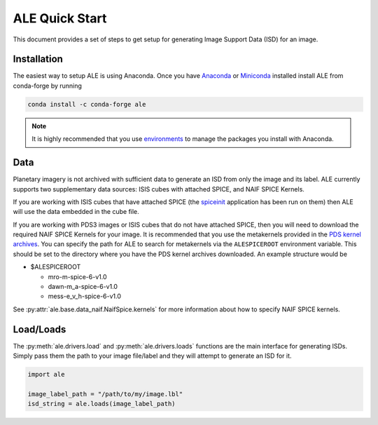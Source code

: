 ===============
ALE Quick Start
===============

This document provides a set of steps to get setup for generating Image Support
Data (ISD) for an image.

Installation
============

The easiest way to setup ALE is using Anaconda. Once you have
`Anaconda <https://www.anaconda.com/products/individual>`_ or
`Miniconda <https://docs.conda.io/en/latest/miniconda.html>`_ installed install
ALE from conda-forge by running

.. code-block::

  conda install -c conda-forge ale

.. note::
  It is highly recommended that you use
  `environments <https://docs.conda.io/projects/conda/en/latest/user-guide/tasks/manage-environments.html>`_
  to manage the packages you install with Anaconda.

Data
====

Planetary imagery is not archived with sufficient data to generate an ISD
from only the image and its label. ALE currently supports two supplementary data
sources: ISIS cubes with attached SPICE, and NAIF SPICE Kernels.


If you are working with ISIS cubes that have attached SPICE (the
`spiceinit <https://isis.astrogeology.usgs.gov/Application/presentation/Tabbed/spiceinit/spiceinit.html>`_
application has been run on them) then ALE will use the data embedded in the
cube file.


If you are working with PDS3 images or ISIS cubes that do not have attached
SPICE, then you will need to download the required NAIF SPICE Kernels for your
image. It is recommended that you use the metakernels provided in the
`PDS kernel archives <https://naif.jpl.nasa.gov/naif/data_archived.html>`_.
You can specify the path for ALE to search for metakernels via the
``ALESPICEROOT`` environment variable. This should be set to the directory where
you have the PDS kernel archives downloaded. An example structure would be

* $ALESPICEROOT

  * mro-m-spice-6-v1.0
  * dawn-m_a-spice-6-v1.0
  * mess-e_v_h-spice-6-v1.0

See :py:attr:`ale.base.data_naif.NaifSpice.kernels` for more information about how to
specify NAIF SPICE kernels.

Load/Loads
==========

The :py:meth:`ale.drivers.load` and :py:meth:`ale.drivers.loads` functions are
the main interface for generating ISDs. Simply pass them the path to your image
file/label and they will attempt to generate an ISD for it.

.. code-block:: python

  import ale

  image_label_path = "/path/to/my/image.lbl"
  isd_string = ale.loads(image_label_path)
